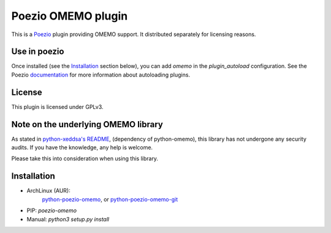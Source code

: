 Poezio OMEMO plugin
###################

This is a `Poezio <https://poez.io>`_ plugin providing OMEMO support. It
distributed separately for licensing reasons.

Use in poezio
-------------

Once installed (see the `Installation`_ section below), you can add
`omemo` in the `plugin_autoload` configuration. See the Poezio
`documentation
<https://doc.poez.io/plugins/index.html#plugin-autoload>`_ for more
information about autoloading plugins.

License
-------

This plugin is licensed under GPLv3.

Note on the underlying OMEMO library
------------------------------------

As stated in `python-xeddsa's
README <https://github.com/Syndace/python-xeddsa/blob/136b9f12c8286b9463566308963e70f090b60e50/README.md>`_,
(dependency of python-omemo), this library has not undergone any
security audits. If you have the knowledge, any help is welcome.

Please take this into consideration when using this library.

Installation
------------

- ArchLinux (AUR):
   `python-poezio-omemo <https://aur.archlinux.org/packages/python-poezio-omemo>`_, or
   `python-poezio-omemo-git <https://aur.archlinux.org/packages/python-poezio-omemo-git>`_
- PIP: `poezio-omemo`
- Manual: `python3 setup.py install`
